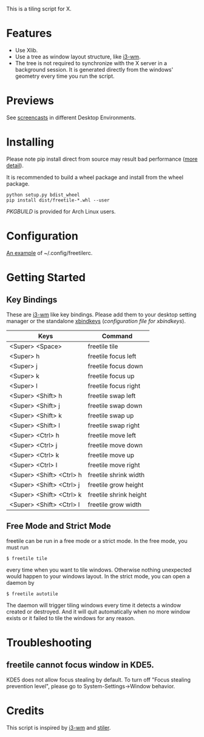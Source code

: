 This is a tiling script for X. 
* Features
  - Use Xlib.
  - Use a tree as window layout structure, like [[https://i3wm.org/][i3-wm]].
  - The tree is not required to synchronize with the X server in a background session. It is generated directly from the windows' geometry every time you run the script.
* Previews
See [[https://github.com/rbn42/freetile/wiki/Previews][screencasts]] in different Desktop Environments.
* Installing
  Please note pip install direct from source may result bad performance ([[https://github.com/JonathonReinhart/scuba/issues/71#issuecomment-238057064][more detail]]).

  It is recommended to build a wheel package and install from the wheel package.
#+BEGIN_EXAMPLE
  python setup.py bdist_wheel
  pip install dist/freetile-*.whl --user
#+END_EXAMPLE
  [[PKGBUILD]] is provided for Arch Linux users.
* Configuration
  [[./doc/config/freetilerc][An example]] of ~/.config/freetilerc.
* Getting Started
** Key Bindings
 These are [[https://i3wm.org/][i3-wm]] like key bindings. Please add them to your desktop setting manager or the standalone [[http://www.nongnu.org/xbindkeys/xbindkeys.html][xbindkeys]] ([[doc/config/freetile.scm][configuration file for xbindkeys]]).

 | Keys                     | Command                |
 |--------------------------+------------------------|
 | <Super> <Space>          | freetile tile          |
 | <Super> h                | freetile focus left    |
 | <Super> j                | freetile focus down    |
 | <Super> k                | freetile focus up      |
 | <Super> l                | freetile focus right   |
 | <Super> <Shift> h        | freetile swap left     |
 | <Super> <Shift> j        | freetile swap down     |
 | <Super> <Shift> k        | freetile swap up       |
 | <Super> <Shift> l        | freetile swap right    |
 | <Super> <Ctrl> h         | freetile move left     |
 | <Super> <Ctrl> j         | freetile move down     |
 | <Super> <Ctrl> k         | freetile move up       |
 | <Super> <Ctrl> l         | freetile move right    |
 | <Super> <Shift> <Ctrl> h | freetile shrink width  |
 | <Super> <Shift> <Ctrl> j | freetile grow height   |
 | <Super> <Shift> <Ctrl> k | freetile shrink height |
 | <Super> <Shift> <Ctrl> l | freetile grow width    |
** Free Mode and Strict Mode
 freetile can be run in a free mode or a strict mode. In the free mode, you must run 
 #+BEGIN_EXAMPLE
 $ freetile tile
 #+END_EXAMPLE
  every time when you want to tile windows. Otherwise nothing unexpected would happen to your windows layout. In the strict mode, you can open a daemon by 
 #+BEGIN_EXAMPLE
 $ freetile autotile
 #+END_EXAMPLE
 The daemon will trigger tiling windows every time it detects a window created or destroyed. And it will quit automatically when no more window exists or it failed to tile the windows for any reason. 
* Troubleshooting
** freetile cannot focus window in KDE5.
   KDE5 does not allow focus stealing by default. To turn off "Focus stealing prevention level", please go to System-Settings->Window behavior.
* Credits
This script is inspired by [[https://i3wm.org/][i3-wm]] and [[https://github.com/TheWanderer/stiler][stiler]].
